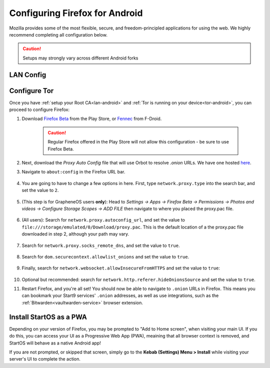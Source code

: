 .. _ff-android:

===============================
Configuring Firefox for Android
===============================
Mozilla provides some of the most flexible, secure, and freedom-principled applications for using the web.  We highly recommend completing all configuration below.

.. caution:: Setups may strongly vary across different Android forks

LAN Config
----------


Configure Tor
-------------
Once you have :ref:`setup your Root CA<lan-android>` and :ref:`Tor is running on your device<tor-android>`, you can proceed to configure Firefox:

#. Download `Firefox Beta <https://play.google.com/store/apps/details?id=org.mozilla.firefox_beta>`_ from the Play Store, or `Fennec <https://f-droid.org/en/packages/org.mozilla.fennec_fdroid/>`_ from F-Droid.

    .. caution:: Regular Firefox offered in the Play Store will not allow this configuration - be sure to use Firefox Beta.

#. Next, download the `Proxy Auto Config` file that will use Orbot to resolve `.onion` URLs. We have one hosted `here <https://start9.com/assets/proxy.pac>`_.

#. Navigate to ``about:config`` in the Firefox URL bar.

   .. figure:: /_static/images/tor/about_config.png
     :width: 30%
     :alt: Firefox about config

#. You are going to have to change a few options in here. First, type ``network.proxy.type`` into the search bar, and set the value to ``2``.

   .. figure:: /_static/images/tor/network_proxy_type.png
     :width: 30%
     :alt: Firefox network proxy type setting screenshot

#. (This step is for GrapheneOS users **only**): Head to *Settings -> Apps -> Firefox Beta -> Permissions -> Photos and videos -> Configure Storage Scopes -> ADD FILE* then navigate to where you placed the proxy.pac file.

   .. figure:: /_static/images/tor/storage-scopes-proxy.jpg
     :width: 15%

#. (All users): Search for ``network.proxy.autoconfig_url``, and set the value to ``file:///storage/emulated/0/Download/proxy.pac``.  This is the default location of a the proxy.pac file downloaded in step 2, although your path may vary.

   .. figure:: /_static/images/tor/autoconfig_url.png
     :width: 30%
     :alt: Firefox autoconfig url setting screenshot

#. Search for ``network.proxy.socks_remote_dns``, and set the value to ``true``.

   .. figure:: /_static/images/tor/socks_remote_dns.png
     :width: 30%
     :alt: Firefox socks remote dns setting screenshot

#. Search for ``dom.securecontext.allowlist_onions`` and set the value to ``true``.

   .. figure:: /_static/images/tor/firefox_allowlist_mobile.png
     :width: 30%
     :alt: Firefox whitelist onions screenshot

#. Finally, search for ``network.websocket.allowInsecureFromHTTPS`` and set the value to ``true``:

    .. figure:: /_static/images/tor/firefox_insecure_websockets_droid.png
      :width: 30%
      :alt: Firefox allow insecure websockets over https

#. Optional but recommended: search for ``network.http.referer.hideOnionsSource`` and set the value to ``true``.

#. Restart Firefox, and you're all set! You should now be able to navigate to ``.onion`` URLs in Firefox. This means you can bookmark your Start9 services' ``.onion`` addresses, as well as use integrations, such as the :ref:`Bitwarden<vaultwarden-service>` browser extension.


Install StartOS as a PWA
------------------------
Depending on your version of Firefox, you may be prompted to "Add to Home screen", when visiting your main UI.  If you do this, you can access your UI as a Progressive Web App (PWA), meaining that all browser context is removed, and StartOS will behave as a native Android app!

If you are not prompted, or skipped that screen, simply go to the **Kebab (Settings) Menu > Install** while visiting your server's UI to complete the action.
